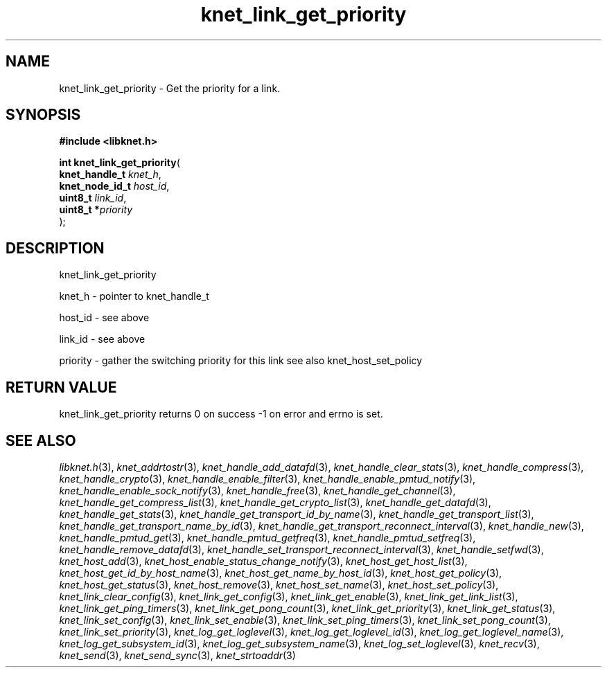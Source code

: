 .\" File automatically generated by doxy2man0.2
.\" Generation date: Mon Oct 30 2017
.TH knet_link_get_priority 3 2017-10-30 "kronosnet" "Kronosnet Programmer's Manual"
.SH "NAME"
knet_link_get_priority \- Get the priority for a link.
.SH SYNOPSIS
.nf
.B #include <libknet.h>
.sp
\fBint knet_link_get_priority\fP(
    \fBknet_handle_t  \fP\fIknet_h\fP,
    \fBknet_node_id_t \fP\fIhost_id\fP,
    \fBuint8_t        \fP\fIlink_id\fP,
    \fBuint8_t       *\fP\fIpriority\fP
);
.fi
.SH DESCRIPTION
.PP 
knet_link_get_priority
.PP 
knet_h - pointer to knet_handle_t
.PP 
host_id - see above
.PP 
link_id - see above
.PP 
priority - gather the switching priority for this link see also knet_host_set_policy
.SH RETURN VALUE
.PP
knet_link_get_priority returns 0 on success -1 on error and errno is set. 
.SH SEE ALSO
.PP
.nh
.ad l
\fIlibknet.h\fP(3), \fIknet_addrtostr\fP(3), \fIknet_handle_add_datafd\fP(3), \fIknet_handle_clear_stats\fP(3), \fIknet_handle_compress\fP(3), \fIknet_handle_crypto\fP(3), \fIknet_handle_enable_filter\fP(3), \fIknet_handle_enable_pmtud_notify\fP(3), \fIknet_handle_enable_sock_notify\fP(3), \fIknet_handle_free\fP(3), \fIknet_handle_get_channel\fP(3), \fIknet_handle_get_compress_list\fP(3), \fIknet_handle_get_crypto_list\fP(3), \fIknet_handle_get_datafd\fP(3), \fIknet_handle_get_stats\fP(3), \fIknet_handle_get_transport_id_by_name\fP(3), \fIknet_handle_get_transport_list\fP(3), \fIknet_handle_get_transport_name_by_id\fP(3), \fIknet_handle_get_transport_reconnect_interval\fP(3), \fIknet_handle_new\fP(3), \fIknet_handle_pmtud_get\fP(3), \fIknet_handle_pmtud_getfreq\fP(3), \fIknet_handle_pmtud_setfreq\fP(3), \fIknet_handle_remove_datafd\fP(3), \fIknet_handle_set_transport_reconnect_interval\fP(3), \fIknet_handle_setfwd\fP(3), \fIknet_host_add\fP(3), \fIknet_host_enable_status_change_notify\fP(3), \fIknet_host_get_host_list\fP(3), \fIknet_host_get_id_by_host_name\fP(3), \fIknet_host_get_name_by_host_id\fP(3), \fIknet_host_get_policy\fP(3), \fIknet_host_get_status\fP(3), \fIknet_host_remove\fP(3), \fIknet_host_set_name\fP(3), \fIknet_host_set_policy\fP(3), \fIknet_link_clear_config\fP(3), \fIknet_link_get_config\fP(3), \fIknet_link_get_enable\fP(3), \fIknet_link_get_link_list\fP(3), \fIknet_link_get_ping_timers\fP(3), \fIknet_link_get_pong_count\fP(3), \fIknet_link_get_priority\fP(3), \fIknet_link_get_status\fP(3), \fIknet_link_set_config\fP(3), \fIknet_link_set_enable\fP(3), \fIknet_link_set_ping_timers\fP(3), \fIknet_link_set_pong_count\fP(3), \fIknet_link_set_priority\fP(3), \fIknet_log_get_loglevel\fP(3), \fIknet_log_get_loglevel_id\fP(3), \fIknet_log_get_loglevel_name\fP(3), \fIknet_log_get_subsystem_id\fP(3), \fIknet_log_get_subsystem_name\fP(3), \fIknet_log_set_loglevel\fP(3), \fIknet_recv\fP(3), \fIknet_send\fP(3), \fIknet_send_sync\fP(3), \fIknet_strtoaddr\fP(3)
.ad
.hy
